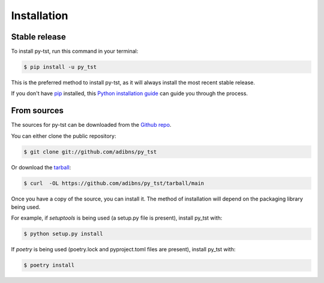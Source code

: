 .. highlight:: shell

============
Installation
============


Stable release
--------------

To install py-tst, run this command in your terminal:

.. code-block:: console

    $ pip install -u py_tst

This is the preferred method to install py-tst, as it will always install the most recent stable release.

If you don't have `pip`_ installed, this `Python installation guide`_ can guide
you through the process.

.. _pip: https://pip.pypa.io
.. _Python installation guide: http://docs.python-guide.org/en/latest/starting/installation/


From sources
------------

The sources for py-tst can be downloaded from the `Github repo`_.

You can either clone the public repository:

.. code-block:: console

    $ git clone git://github.com/adibns/py_tst

Or download the `tarball`_:

.. code-block:: console

    $ curl  -OL https://github.com/adibns/py_tst/tarball/main

Once you have a copy of the source, you can install it. The method of installation will depend on the packaging library being used.

For example, if `setuptools` is being used (a setup.py file is present), install py_tst with:

.. code-block:: console

    $ python setup.py install

If `poetry` is being used (poetry.lock and pyproject.toml files are present), install py_tst with:

.. code-block:: console

    $ poetry install


.. _Github repo: https://github.com/adibns/py_tst
.. _tarball: https://github.com/adibns/py_tst/tarball/master
